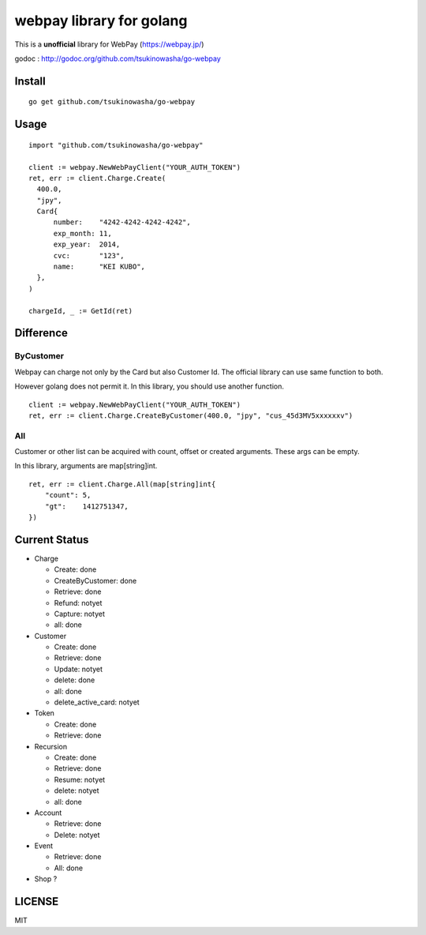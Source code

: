webpay library for golang
================================================

This is a **unofficial** library for WebPay (https://webpay.jp/)

godoc : http://godoc.org/github.com/tsukinowasha/go-webpay


Install
--------

::

   go get github.com/tsukinowasha/go-webpay


Usage
--------

::

  import "github.com/tsukinowasha/go-webpay"

  client := webpay.NewWebPayClient("YOUR_AUTH_TOKEN")
  ret, err := client.Charge.Create(
    400.0,
    "jpy",
    Card{
        number:    "4242-4242-4242-4242",
        exp_month: 11,
        exp_year:  2014,
        cvc:       "123",
        name:      "KEI KUBO",
    },
  )

  chargeId, _ := GetId(ret)

Difference
-----------------

ByCustomer
++++++++++++++++++

Webpay can charge not only by the Card but also Customer Id. The
official library can use same function to both.

However golang does not permit it. In this library, you should use
another function.

::

  client := webpay.NewWebPayClient("YOUR_AUTH_TOKEN")
  ret, err := client.Charge.CreateByCustomer(400.0, "jpy", "cus_45d3MV5xxxxxxv")


All
++++++++++++++++++

Customer or other list can be acquired with count, offset or created arguments.
These args can be empty.

In this library, arguments are map[string]int.

::

  ret, err := client.Charge.All(map[string]int{
      "count": 5,
      "gt":    1412751347,
  })


Current Status
------------------------

- Charge

  - Create: done
  - CreateByCustomer: done
  - Retrieve: done
  - Refund: notyet
  - Capture: notyet
  - all: done

- Customer

  - Create: done
  - Retrieve: done
  - Update: notyet
  - delete: done
  - all: done
  - delete_active_card: notyet

- Token

  - Create: done
  - Retrieve: done

- Recursion

  - Create: done
  - Retrieve: done
  - Resume: notyet
  - delete: notyet
  - all: done

- Account

  - Retrieve: done
  - Delete: notyet

- Event

  - Retrieve: done
  - All: done

- Shop ?

LICENSE
-----------

MIT



